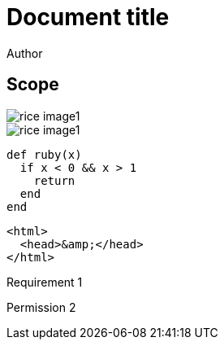 = Document title
Author
:docfile: test.adoc
:nodoc:
:novalid:
:no-isobib:
:script: script.html
:body-font: body-font
:header-font: header-font
:monospace-font: monospace-font
:title-font: title-font
:data-uri-image: false

== Scope
image::rice_image1.png[]

[filename="img1.png"]
image::rice_image1.png[]

[source,ruby]
----
def ruby(x)
  if x < 0 && x > 1
    return
  end
end
----

[source,html,filename="a.html"]
----
<html>
  <head>&amp;</head>
</html>
----

[.requirement]
====
Requirement 1
====

[.permission,filename="reqt1.xml"]
====
Permission 2
====

